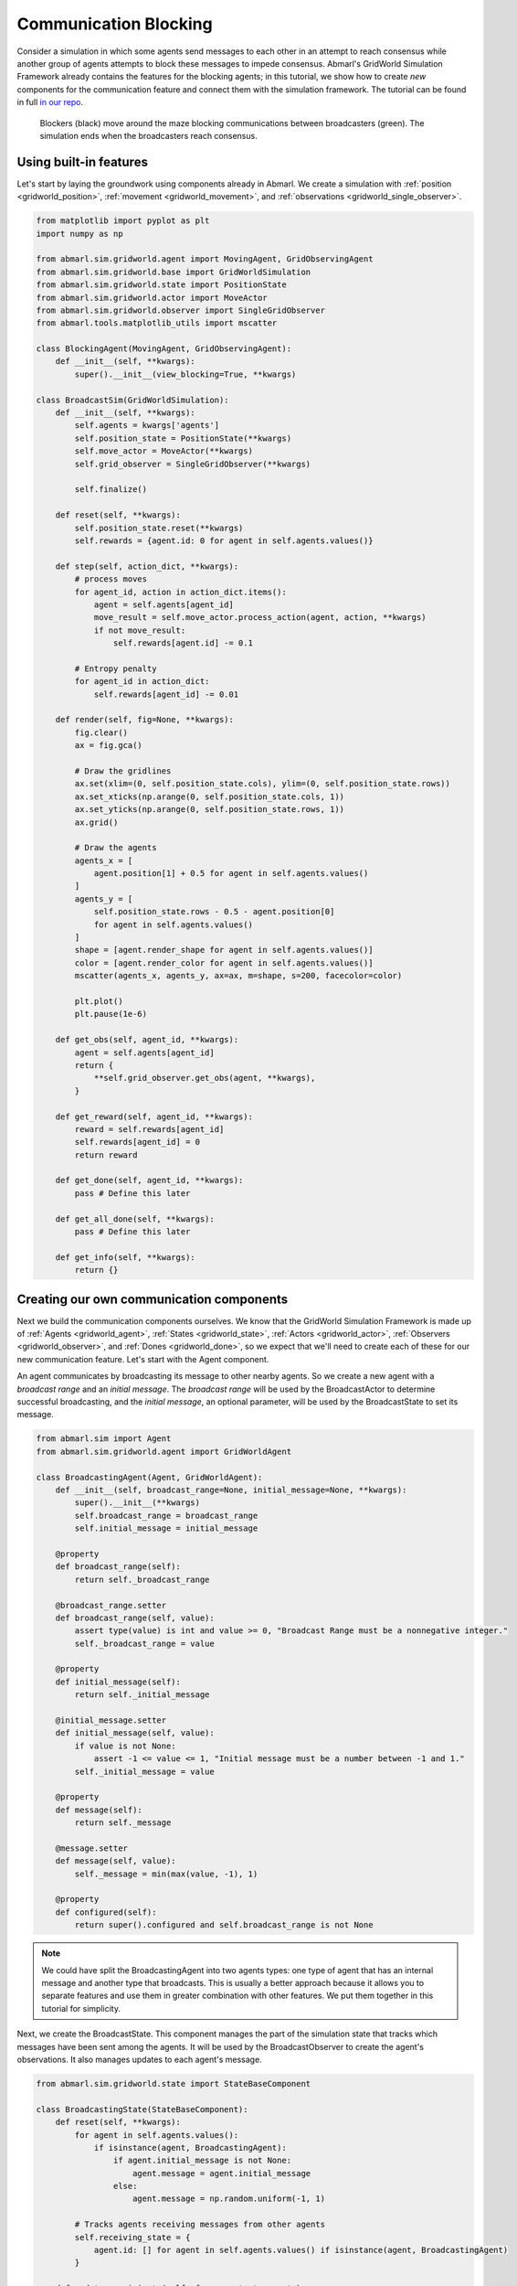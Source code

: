 
.. Abmarl documentation GridWorld communication tutorial.

.. _tutorials_gridworld_communication:

Communication Blocking
======================

Consider a simulation in which some agents send messages to each
other in an attempt to reach consensus while another group of agents attempts to
block these messages to impede consensus. Abmarl's GridWorld Simulation Framework
already contains the features for the blocking agents; in this tutorial, we show
how to create *new* components for the communication feature and connect them with
the simulation framework. The tutorial can be found in full
`in our repo <https://github.com/LLNL/Abmarl/blob/abmarl-152-document-gridworld-framework/abmarl/sim/gridworld/examples/comms_blocking.py>`_.

.. figure:: /.images/gridworld_tutorial_communications.*
   :width: 75 %
   :alt: Video showing agents attempting to block communication.

   Blockers (black) move around the maze blocking communications between broadcasters (green).
   The simulation ends when the broadcasters reach consensus.


Using built-in features
```````````````````````

Let's start by laying the groundwork using components already in Abmarl. We
create a simulation with :ref:`position <gridworld_position>`,
:ref:`movement <gridworld_movement>`, and :ref:`observations <gridworld_single_observer>`.

.. code-block:: python

   from matplotlib import pyplot as plt
   import numpy as np
   
   from abmarl.sim.gridworld.agent import MovingAgent, GridObservingAgent
   from abmarl.sim.gridworld.base import GridWorldSimulation
   from abmarl.sim.gridworld.state import PositionState
   from abmarl.sim.gridworld.actor import MoveActor
   from abmarl.sim.gridworld.observer import SingleGridObserver
   from abmarl.tools.matplotlib_utils import mscatter

   class BlockingAgent(MovingAgent, GridObservingAgent):
       def __init__(self, **kwargs):
           super().__init__(view_blocking=True, **kwargs)

   class BroadcastSim(GridWorldSimulation):
       def __init__(self, **kwargs):
           self.agents = kwargs['agents']
           self.position_state = PositionState(**kwargs)
           self.move_actor = MoveActor(**kwargs)
           self.grid_observer = SingleGridObserver(**kwargs)
   
           self.finalize()
   
       def reset(self, **kwargs):
           self.position_state.reset(**kwargs)
           self.rewards = {agent.id: 0 for agent in self.agents.values()}
   
       def step(self, action_dict, **kwargs):   
           # process moves
           for agent_id, action in action_dict.items():
               agent = self.agents[agent_id]
               move_result = self.move_actor.process_action(agent, action, **kwargs)
               if not move_result:
                   self.rewards[agent.id] -= 0.1
   
           # Entropy penalty
           for agent_id in action_dict:
               self.rewards[agent_id] -= 0.01
       
       def render(self, fig=None, **kwargs):
           fig.clear()
           ax = fig.gca()
   
           # Draw the gridlines
           ax.set(xlim=(0, self.position_state.cols), ylim=(0, self.position_state.rows))
           ax.set_xticks(np.arange(0, self.position_state.cols, 1))
           ax.set_yticks(np.arange(0, self.position_state.rows, 1))
           ax.grid()
   
           # Draw the agents
           agents_x = [
               agent.position[1] + 0.5 for agent in self.agents.values()
           ]
           agents_y = [
               self.position_state.rows - 0.5 - agent.position[0]
               for agent in self.agents.values()
           ]
           shape = [agent.render_shape for agent in self.agents.values()]
           color = [agent.render_color for agent in self.agents.values()]
           mscatter(agents_x, agents_y, ax=ax, m=shape, s=200, facecolor=color)
   
           plt.plot()
           plt.pause(1e-6)
       
       def get_obs(self, agent_id, **kwargs):
           agent = self.agents[agent_id]
           return {
               **self.grid_observer.get_obs(agent, **kwargs),
           }
       
       def get_reward(self, agent_id, **kwargs):
           reward = self.rewards[agent_id]
           self.rewards[agent_id] = 0
           return reward
   
       def get_done(self, agent_id, **kwargs):
           pass # Define this later
       
       def get_all_done(self, **kwargs):
           pass # Define this later
       
       def get_info(self, **kwargs):
           return {}


Creating our own communication components
`````````````````````````````````````````

Next we build the communication components ourselves. We know that the GridWorld
Simulation Framework is made up of :ref:`Agents <gridworld_agent>`, :ref:`States <gridworld_state>`,
:ref:`Actors <gridworld_actor>`, :ref:`Observers <gridworld_observer>`, and
:ref:`Dones <gridworld_done>`, so we expect that we'll need to create each of these
for our new communication feature. Let's start with the Agent component.

An agent communicates by broadcasting its message to other nearby agents.
So we create a new agent with a `broadcast range` and an `initial message`. The
`broadcast range` will be used by the BroadcastActor to determine successful broadcasting,
and the `initial message`, an optional parameter, will be used by the BroadcastState
to set its message.

.. code-block:: python

   from abmarl.sim import Agent
   from abmarl.sim.gridworld.agent import GridWorldAgent

   class BroadcastingAgent(Agent, GridWorldAgent):
       def __init__(self, broadcast_range=None, initial_message=None, **kwargs):
           super().__init__(**kwargs)
           self.broadcast_range = broadcast_range
           self.initial_message = initial_message
       
       @property
       def broadcast_range(self):
           return self._broadcast_range
       
       @broadcast_range.setter
       def broadcast_range(self, value):
           assert type(value) is int and value >= 0, "Broadcast Range must be a nonnegative integer."
           self._broadcast_range = value
       
       @property
       def initial_message(self):
           return self._initial_message
       
       @initial_message.setter
       def initial_message(self, value):
           if value is not None:
               assert -1 <= value <= 1, "Initial message must be a number between -1 and 1."
           self._initial_message = value
   
       @property
       def message(self):
           return self._message
   
       @message.setter
       def message(self, value):
           self._message = min(max(value, -1), 1)
   
       @property
       def configured(self):
           return super().configured and self.broadcast_range is not None

.. NOTE::

   We could have split the BroadcastingAgent into two agents types: one type of agent that has an
   internal message and another type that broadcasts. This is usually a better
   approach because it allows you to separate features and use them in greater
   combination with other features. We put them together in this tutorial for simplicity.

Next, we create the BroadcastState. This component manages the part of the simulation
state that tracks which messages have been sent among the agents. It will be used
by the BroadcastObserver to create the agent's observations. It also manages updates
to each agent's message.

.. code-block:: python

   from abmarl.sim.gridworld.state import StateBaseComponent

   class BroadcastingState(StateBaseComponent):
       def reset(self, **kwargs):
           for agent in self.agents.values():
               if isinstance(agent, BroadcastingAgent):
                   if agent.initial_message is not None:
                       agent.message = agent.initial_message
                   else:
                       agent.message = np.random.uniform(-1, 1)
   
           # Tracks agents receiving messages from other agents
           self.receiving_state = {
               agent.id: [] for agent in self.agents.values() if isinstance(agent, BroadcastingAgent)
           }
       
       def update_receipients(self, from_agent, to_agents):
           """
           Update messages received from other agents.
           """
           for agent in to_agents:
               self.receiving_state[agent.id].append((from_agent.id, from_agent.message))
   
       def update_message_and_reset_receiving(self, agent):
           """
           Update agent's internal message.

           The agent averages all the messages that it has received from other
           agents in this step.
           """
           receiving_from = self.receiving_state[agent.id]
           self.receiving_state[agent.id] = []
   
           messages = [message for _, message in receiving_from]
           messages.append(agent.message)
           agent.message = np.average(messages)
   
           return receiving_from

Then we define the BroadcastActor. Similar to attacking, broadcasting will be a
boolean action--either broadcast or don't broadcast. We provide a `broadcast mapping`
for determining to which encodings each agent can broadcast. The message will be
successfully sent to every agent that (1) is within the `broadcast range`, (2) has
a compatible encoding, and (3) is not blocked.

.. code-block:: python

   from gym.spaces import Discrete
   from abmarl.sim.gridworld.actor import ActorBaseComponent
   import abmarl.sim.gridworld.utils as gu
   
   class BroadcastingActor(ActorBaseComponent):
       """
       Process sending and receiving messages between agents.
   
       BroadcastingAgents can broadcast to compatible agents within their range
       according to the broadcast mapping and if the agent is not view_blocked.
       """
       def __init__(self, broadcast_mapping=None, **kwargs):
           super().__init__(**kwargs)
           self.broadcast_mapping = broadcast_mapping
           for agent in self.agents.values():
               if isinstance(agent, self.supported_agent_type):
                   agent.action_space[self.key] = Discrete(2)
       
       @property
       def key(self):
           return 'broadcast'
       
       @property
       def supported_agent_type(self):
           return BroadcastingAgent
   
       @property
       def broadcast_mapping(self):
           """
           Dict that dictates to which agents the broadcasting agent can broadcast.
   
           The dictionary maps the broadcasting agents' encodings to a list of encodings
           to which they can broadcast. For example, the folowing broadcast_mapping:
           {
               1: [3, 4, 5],
               3: [2, 3],
           }
           means that agents whose encoding is 1 can broadcast other agents whose encodings
           are 3, 4, or 5; and agents whose encoding is 3 can broadcast other agents whose
           encodings are 2 or 3.
           """
           return self._broadcast_mapping
   
       @broadcast_mapping.setter
       def broadcast_mapping(self, value):
           assert type(value) is dict, "Broadcast mapping must be dictionary."
           for k, v in value.items():
               assert type(k) is int, "All keys in broadcast mapping must be integer."
               assert type(v) is list, "All values in broadcast mapping must be list."
               for i in v:
                   assert type(i) is int, \
                       "All elements in the broadcast mapping values must be integers."
           self._broadcast_mapping = value
   
       def process_action(self, broadcasting_agent, action_dict, **kwargs):
           """
           If the agent has chosen to broadcast, then we process their broadcast.
   
           The processing goes through a series of checks. The broadcast is successful
           if there is a receiving agent such that:
           1. The receiving agent is within range.
           2. The receiving agent is compatible according to the broadcast_mapping.
           3. The receiving agent is observable by the broadcasting agent.
           
           If the broadcast is successful, then the receiving agent receives the message
           in its observation.
           """
           def determine_broadcast(agent):
               # Generate local grid and a broadcast mask.
               local_grid, mask = gu.create_grid_and_mask(
                   agent, self.grid, agent.broadcast_range, self.agents
               )
   
               # Randomly scan the local grid for receiving agents.
               receiving_agents = []
               for r in range(2 * agent.broadcast_range + 1):
                   for c in range(2 * agent.broadcast_range + 1):
                       if mask[r, c]: # We can see this cell
                           candidate_agents = local_grid[r, c]
                           if candidate_agents is not None:
                               for other in candidate_agents.values():
                                   if other.id == agent.id: # Cannot broadcast to yourself
                                       continue
                                   elif other.encoding not in self.broadcast_mapping[agent.encoding]:
                                       # Cannot broadcast to this type of agent
                                       continue
                                   else:
                                       receiving_agents.append(other)
               return receiving_agents
   
           if isinstance(broadcasting_agent, self.supported_agent_type):
               action = action_dict[self.key]
               if action: # Agent has chosen to attack
                   return determine_broadcast(broadcasting_agent)

Now we define the BroadcastObserver. The observer enables agents to see all received
messages, including their own current message. This observer is unique from all
other components we have seen so far because it explicitly relies on the BroadcastingState
component, which will have a small impact in how we initialize the simulation.

.. code-block:: python

   from gym.spaces import Dict, Box
   from abmarl.sim.gridworld.observer import ObserverBaseComponent

   class BroadcastObserver(ObserverBaseComponent):
       def __init__(self, broadcasting_state=None, **kwargs):
           super().__init__(**kwargs)
   
           assert isinstance(broadcasting_state, BroadcastingState), \
               "broadcasting_state must be an instance of BroadcastingState"
           self._broadcasting_state = broadcasting_state
   
           for agent in self.agents.values():
               if isinstance(agent, self.supported_agent_type):
                   agent.observation_space[self.key] = Dict({
                       other.id: Box(-1, 1, (1,))
                       for other in self.agents.values() if isinstance(other, self.supported_agent_type)
                   })
       
       @property
       def key(self):
           return 'message'
       
       @property
       def supported_agent_type(self):
           return BroadcastingAgent
       
       def get_obs(self, agent, **kwargs):
           if not isinstance(agent, self.supported_agent_type):
               return {}
           
           obs = {other: 0 for other in agent.observation_space[self.key]}
           receive_from = self._broadcasting_state.update_message_and_reset_receiving(agent)
           for agent_id, message in receive_from:
               obs[agent_id] = message
           obs[agent.id] = agent.message
           return obs

Finally, we can create a custom done condition. We want the broadcasting agents to
finish when they've reached consensus; that is, when their internal message is within
some tolerance of the average message.

.. code-block:: python

   from abmarl.sim.gridworld.done import DoneBaseComponent

   class AverageMessageDone(DoneBaseComponent):
       def __init__(self, done_tolerance=None, **kwargs):
           super().__init__(**kwargs)
           self.done_tolerance = done_tolerance
   
       @property
       def done_tolerance(self):
           return self._done_tolerance
       
       @done_tolerance.setter
       def done_tolerance(self, value):
           assert type(value) in [int, float], "Done tolerance must be a number."
           assert value > 0, "Done tolerance must be positive."
           self._done_tolerance = value
   
       def get_done(self, agent, **kwargs):
           if isinstance(agent, BroadcastingAgent):
               average = np.average([
                   other.message for other in self.agents.values()
                   if isinstance(other, BroadcastingAgent)
               ])
               return np.abs(agent.message - average) <= self.done_tolerance
           else:
               return False
       
       def get_all_done(self, **kwargs):
           for agent in self.agents.values():
               if isinstance(agent, BroadcastingAgent):
                   if not self.get_done(agent):
                       return False
           return True

Building and running the simulation
```````````````````````````````````

Now that all the components have been created, we can create the full simulation:

.. code-block:: python

   from abmarl.sim.gridworld.base import GridWorldSimulation

   class BroadcastSim(GridWorldSimulation):
       def __init__(self, **kwargs):
           self.agents = kwargs['agents']
   
           self.position_state = PositionState(**kwargs)
           self.broadcasting_state = BroadcastingState(**kwargs)
   
           self.move_actor = MoveActor(**kwargs)
           self.broadcast_actor = BroadcastingActor(**kwargs)
   
           self.grid_observer = SingleGridObserver(**kwargs)
           self.broadcast_observer = BroadcastObserver(broadcasting_state=self.broadcasting_state, **kwargs)
   
           self.done = AverageMessageDone(**kwargs)
   
           self.finalize()
   
       def reset(self, **kwargs):
           self.position_state.reset(**kwargs)
           self.broadcasting_state.reset(**kwargs)
   
           self.rewards = {agent.id: 0 for agent in self.agents.values()}
   
       def step(self, action_dict, **kwargs):
           # process broadcasts
           for agent_id, action in action_dict.items():
               agent = self.agents[agent_id]
               receiving_agents = self.broadcast_actor.process_action(agent, action, **kwargs)
               if receiving_agents is not None:
                   self.broadcasting_state.update_receipients(agent, receiving_agents)
   
           # process moves
           for agent_id, action in action_dict.items():
               agent = self.agents[agent_id]
               move_result = self.move_actor.process_action(agent, action, **kwargs)
               if not move_result:
                   self.rewards[agent.id] -= 0.1
   
           # Entropy penalty
           for agent_id in action_dict:
               self.rewards[agent_id] -= 0.01
       
       def render(self, fig=None, **kwargs):
           fig.clear()
           ax = fig.gca()
   
           # Draw the gridlines
           ax.set(xlim=(0, self.position_state.cols), ylim=(0, self.position_state.rows))
           ax.set_xticks(np.arange(0, self.position_state.cols, 1))
           ax.set_yticks(np.arange(0, self.position_state.rows, 1))
           ax.grid()
   
           # Draw the agents
           agents_x = [
               agent.position[1] + 0.5 for agent in self.agents.values()
           ]
           agents_y = [
               self.position_state.rows - 0.5 - agent.position[0]
               for agent in self.agents.values()
           ]
           shape = [agent.render_shape for agent in self.agents.values()]
           color = [agent.render_color for agent in self.agents.values()]
           mscatter(agents_x, agents_y, ax=ax, m=shape, s=200, facecolor=color)
   
           plt.plot()
           plt.pause(1e-6)
   
           for agent in self.agents.values():
               if isinstance(agent, BroadcastingAgent):
                   print(f"{agent.id}: {agent.message}")
           print()
       
       def get_obs(self, agent_id, **kwargs):
           agent = self.agents[agent_id]
           return {
               **self.grid_observer.get_obs(agent, **kwargs),
               **self.broadcast_observer.get_obs(agent, **kwargs)
           }
       
       def get_reward(self, agent_id, **kwargs):
           reward = self.rewards[agent_id]
           self.rewards[agent_id] = 0
           return reward
   
       def get_done(self, agent_id, **kwargs):
           return self.done.get_done(agent_id, **kwargs)
       
       def get_all_done(self, **kwargs):
           return self.done.get_all_done(**kwargs)
       
       def get_info(self, **kwargs):
           return {}
   
Let's initialize our simulation and run it. We initialize some BroadcastingAgents
and some BlockingAgents. Then we initialize the simulation with a `broadcast mapping`
that specifies that broadcasts can only be made amont agents with encoding 1, which
are the BroadcastingAgents.

.. code-block:: python

   agents = {
       'broadcaster0': BroadcastingAgent(id='broadcaster0', encoding=1, broadcast_range=6, render_color='green'),
       'broadcaster1': BroadcastingAgent(id='broadcaster1', encoding=1, broadcast_range=6, render_color='green'),
       'broadcaster2': BroadcastingAgent(id='broadcaster2', encoding=1, broadcast_range=6, render_color='green'),
       'broadcaster3': BroadcastingAgent(id='broadcaster3', encoding=1, broadcast_range=6, render_color='green'),
       'blocker0': BlockingAgent(id='blocker0', encoding=2, move_range=2, view_range=3, render_color='black'),
       'blocker1': BlockingAgent(id='blocker1', encoding=2, move_range=1, view_range=3, render_color='black'),
       'blocker2': BlockingAgent(id='blocker2', encoding=2, move_range=1, view_range=3, render_color='black'),
   }
   sim = BroadcastSim.build_sim(
       7, 7,
       agents=agents,
       broadcast_mapping={1: [1]},
       done_tolerance=5e-10
   )
   
   sim.reset()
   fig = plt.figure()
   sim.render(fig=fig)
   
   done_agents = set()
   for i in range(50):
       action = {
           agent.id: agent.action_space.sample() for agent in agents.values() if agent.id not in done_agents
       }
       sim.step(action)
       for agent in agents:
           if agent not in done_agents:
               obs = sim.get_obs(agent)
           if sim.get_done(agent):
               done_agents.add(agent)
   
       sim.render(fig=fig)
       if sim.get_all_done():
           break

The visualization produces an animation like the one at the top of this page.
We can see the "path towards consensus" among the BroadcastingAgents in the output.
Keep your eye open for the effects of blocking.

.. code-block::

   Step 1
   broadcaster0: 0.5936447861764813
   broadcaster1: -0.8344218389696239
   broadcaster2: 0.09891331950679949
   broadcaster3: 0.32590416873488093
   
   Step 2
   broadcaster0: 0.028375705313912796
   broadcaster1: -0.25425883511737146
   broadcaster2: -0.13653478357598114
   broadcaster3: -0.25425883511737146
   
   For steps 3-5, notice that Broadcaster3 is blocked. The other broadcasters
   have reached a consensus, but the simulation does not end becaue they must all
   agree.
   
   Step 3
   broadcaster0: -0.12080597112647994
   broadcaster1: -0.12080597112647994
   broadcaster2: -0.12080597112647995
   broadcaster3: -0.15416918712420283
   
   Step 4
   broadcaster0: -0.12080597112647994
   broadcaster1: -0.12080597112647994
   broadcaster2: -0.12080597112647995
   broadcaster3: -0.15416918712420283
   
   Step 5
   broadcaster0: -0.12080597112647994
   broadcaster1: -0.12080597112647994
   broadcaster2: -0.12080597112647995
   broadcaster3: -0.15416918712420283
   
   Broadcaster3 is no longer blocked
   Step 6
   broadcaster0: -0.12080597112647995
   broadcaster1: -0.12080597112647995
   broadcaster2: -0.12080597112647995
   broadcaster3: -0.1319270431257209
   
   ...
   
   Step 16
   broadcaster0: -0.1241744002450772
   broadcaster1: -0.12417639653661512
   broadcaster2: -0.12417523451616769
   broadcaster3: -0.12417511533458334
   
   Step 17
   broadcaster0: -0.12417528665811084
   broadcaster1: -0.12417528665811083
   broadcaster2: -0.12417528665811083
   broadcaster3: -0.12417528665811084

Extra Challenges
----------------
Having successfully created new components and fit them into the GridWorld Simulation
Framework, we can create a vast variety of different simulations, constrained primarily
by our own imagination. We leave the extra challenges up to you and what you can
think of.

